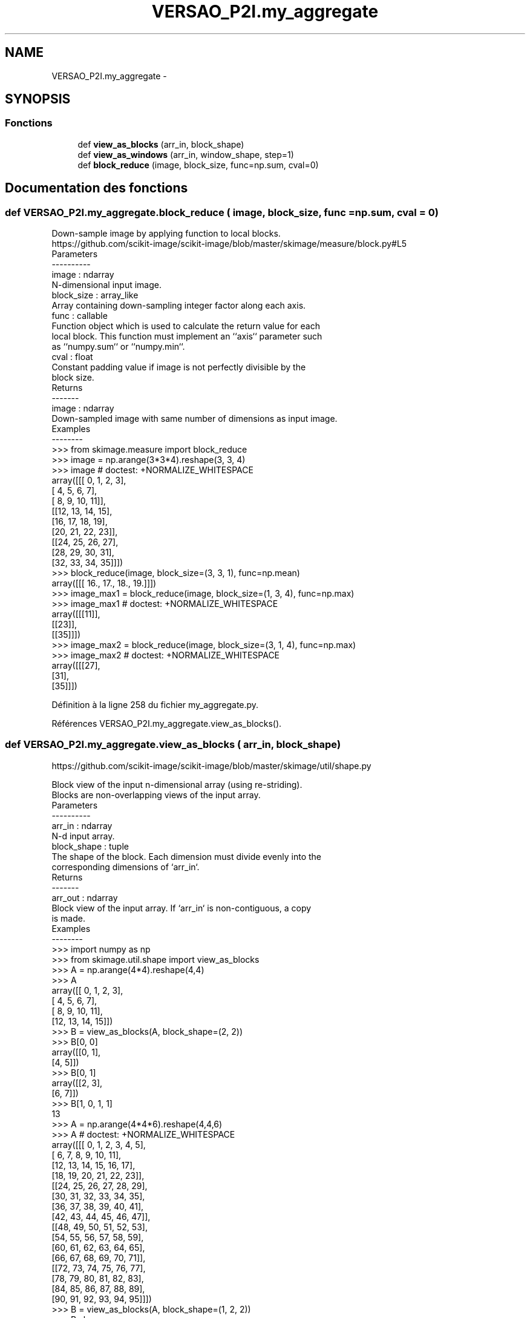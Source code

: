 .TH "VERSAO_P2I.my_aggregate" 3 "Jeudi 30 Juin 2016" "VERSAO" \" -*- nroff -*-
.ad l
.nh
.SH NAME
VERSAO_P2I.my_aggregate \- 
.SH SYNOPSIS
.br
.PP
.SS "Fonctions"

.in +1c
.ti -1c
.RI "def \fBview_as_blocks\fP (arr_in, block_shape)"
.br
.ti -1c
.RI "def \fBview_as_windows\fP (arr_in, window_shape, step=1)"
.br
.ti -1c
.RI "def \fBblock_reduce\fP (image, block_size, func=np\&.sum, cval=0)"
.br
.in -1c
.SH "Documentation des fonctions"
.PP 
.SS "def VERSAO_P2I\&.my_aggregate\&.block_reduce ( image,  block_size,  func = \fCnp\&.sum\fP,  cval = \fC0\fP)"

.PP
.nf
Down-sample image by applying function to local blocks.
https://github.com/scikit-image/scikit-image/blob/master/skimage/measure/block.py#L5
Parameters
----------
image : ndarray
    N-dimensional input image.
block_size : array_like
    Array containing down-sampling integer factor along each axis.
func : callable
    Function object which is used to calculate the return value for each
    local block. This function must implement an ``axis`` parameter such
    as ``numpy.sum`` or ``numpy.min``.
cval : float
    Constant padding value if image is not perfectly divisible by the
    block size.
Returns
-------
image : ndarray
    Down-sampled image with same number of dimensions as input image.
Examples
--------
>>> from skimage.measure import block_reduce
>>> image = np.arange(3*3*4).reshape(3, 3, 4)
>>> image # doctest: +NORMALIZE_WHITESPACE
array([[[ 0,  1,  2,  3],
        [ 4,  5,  6,  7],
        [ 8,  9, 10, 11]],
       [[12, 13, 14, 15],
        [16, 17, 18, 19],
        [20, 21, 22, 23]],
       [[24, 25, 26, 27],
        [28, 29, 30, 31],
        [32, 33, 34, 35]]])
>>> block_reduce(image, block_size=(3, 3, 1), func=np.mean)
array([[[ 16.,  17.,  18.,  19.]]])
>>> image_max1 = block_reduce(image, block_size=(1, 3, 4), func=np.max)
>>> image_max1 # doctest: +NORMALIZE_WHITESPACE
array([[[11]],
       [[23]],
       [[35]]])
>>> image_max2 = block_reduce(image, block_size=(3, 1, 4), func=np.max)
>>> image_max2 # doctest: +NORMALIZE_WHITESPACE
array([[[27],
        [31],
        [35]]])

.fi
.PP
 
.PP
Définition à la ligne 258 du fichier my_aggregate\&.py\&.
.PP
Références VERSAO_P2I\&.my_aggregate\&.view_as_blocks()\&.
.SS "def VERSAO_P2I\&.my_aggregate\&.view_as_blocks ( arr_in,  block_shape)"

.PP
.nf
https://github.com/scikit-image/scikit-image/blob/master/skimage/util/shape.py

Block view of the input n-dimensional array (using re-striding).
Blocks are non-overlapping views of the input array.
Parameters
----------
arr_in : ndarray
    N-d input array.
block_shape : tuple
    The shape of the block. Each dimension must divide evenly into the
    corresponding dimensions of `arr_in`.
Returns
-------
arr_out : ndarray
    Block view of the input array.  If `arr_in` is non-contiguous, a copy
    is made.
Examples
--------
>>> import numpy as np
>>> from skimage.util.shape import view_as_blocks
>>> A = np.arange(4*4).reshape(4,4)
>>> A
array([[ 0,  1,  2,  3],
       [ 4,  5,  6,  7],
       [ 8,  9, 10, 11],
       [12, 13, 14, 15]])
>>> B = view_as_blocks(A, block_shape=(2, 2))
>>> B[0, 0]
array([[0, 1],
       [4, 5]])
>>> B[0, 1]
array([[2, 3],
       [6, 7]])
>>> B[1, 0, 1, 1]
13
>>> A = np.arange(4*4*6).reshape(4,4,6)
>>> A  # doctest: +NORMALIZE_WHITESPACE
array([[[ 0,  1,  2,  3,  4,  5],
        [ 6,  7,  8,  9, 10, 11],
        [12, 13, 14, 15, 16, 17],
        [18, 19, 20, 21, 22, 23]],
       [[24, 25, 26, 27, 28, 29],
        [30, 31, 32, 33, 34, 35],
        [36, 37, 38, 39, 40, 41],
        [42, 43, 44, 45, 46, 47]],
       [[48, 49, 50, 51, 52, 53],
        [54, 55, 56, 57, 58, 59],
        [60, 61, 62, 63, 64, 65],
        [66, 67, 68, 69, 70, 71]],
       [[72, 73, 74, 75, 76, 77],
        [78, 79, 80, 81, 82, 83],
        [84, 85, 86, 87, 88, 89],
        [90, 91, 92, 93, 94, 95]]])
>>> B = view_as_blocks(A, block_shape=(1, 2, 2))
>>> B.shape
(4, 2, 3, 1, 2, 2)
>>> B[2:, 0, 2]  # doctest: +NORMALIZE_WHITESPACE
array([[[[52, 53],
         [58, 59]]],
       [[[76, 77],
         [82, 83]]]])

.fi
.PP
 
.PP
Définition à la ligne 25 du fichier my_aggregate\&.py\&.
.SS "def VERSAO_P2I\&.my_aggregate\&.view_as_windows ( arr_in,  window_shape,  step = \fC1\fP)"

.PP
.nf
Rolling window view of the input n-dimensional array.
Windows are overlapping views of the input array, with adjacent windows
shifted by a single row or column (or an index of a higher dimension).
Parameters
----------
arr_in : ndarray
    N-d input array.
window_shape : tuple
    Defines the shape of the elementary n-dimensional orthotope
    (better know as hyperrectangle [1]_) of the rolling window view.
step : int, optional
    Number of elements to skip when moving the window forward (by
    default, move forward by one). The value must be equal or larger
    than one.
Returns
-------
arr_out : ndarray
    (rolling) window view of the input array.   If `arr_in` is
    non-contiguous, a copy is made.
Notes
-----
One should be very careful with rolling views when it comes to
memory usage.  Indeed, although a 'view' has the same memory
footprint as its base array, the actual array that emerges when this
'view' is used in a computation is generally a (much) larger array
than the original, especially for 2-dimensional arrays and above.
For example, let us consider a 3 dimensional array of size (100,
100, 100) of ``float64``. This array takes about 8*100**3 Bytes for
storage which is just 8 MB. If one decides to build a rolling view
on this array with a window of (3, 3, 3) the hypothetical size of
the rolling view (if one was to reshape the view for example) would
be 8*(100-3+1)**3*3**3 which is about 203 MB! The scaling becomes
even worse as the dimension of the input array becomes larger.
References
----------
.. [1] http://en.wikipedia.org/wiki/Hyperrectangle
Examples
--------
>>> import numpy as np
>>> from skimage.util.shape import view_as_windows
>>> A = np.arange(4*4).reshape(4,4)
>>> A
array([[ 0,  1,  2,  3],
       [ 4,  5,  6,  7],
       [ 8,  9, 10, 11],
       [12, 13, 14, 15]])
>>> window_shape = (2, 2)
>>> B = view_as_windows(A, window_shape)
>>> B[0, 0]
array([[0, 1],
       [4, 5]])
>>> B[0, 1]
array([[1, 2],
       [5, 6]])
>>> A = np.arange(10)
>>> A
array([0, 1, 2, 3, 4, 5, 6, 7, 8, 9])
>>> window_shape = (3,)
>>> B = view_as_windows(A, window_shape)
>>> B.shape
(8, 3)
>>> B
array([[0, 1, 2],
       [1, 2, 3],
       [2, 3, 4],
       [3, 4, 5],
       [4, 5, 6],
       [5, 6, 7],
       [6, 7, 8],
       [7, 8, 9]])
>>> A = np.arange(5*4).reshape(5, 4)
>>> A
array([[ 0,  1,  2,  3],
       [ 4,  5,  6,  7],
       [ 8,  9, 10, 11],
       [12, 13, 14, 15],
       [16, 17, 18, 19]])
>>> window_shape = (4, 3)
>>> B = view_as_windows(A, window_shape)
>>> B.shape
(2, 2, 4, 3)
>>> B  # doctest: +NORMALIZE_WHITESPACE
array([[[[ 0,  1,  2],
         [ 4,  5,  6],
         [ 8,  9, 10],
         [12, 13, 14]],
        [[ 1,  2,  3],
         [ 5,  6,  7],
         [ 9, 10, 11],
         [13, 14, 15]]],
       [[[ 4,  5,  6],
         [ 8,  9, 10],
         [12, 13, 14],
         [16, 17, 18]],
        [[ 5,  6,  7],
         [ 9, 10, 11],
         [13, 14, 15],
         [17, 18, 19]]]])

.fi
.PP
 
.PP
Définition à la ligne 120 du fichier my_aggregate\&.py\&.
.SH "Auteur"
.PP 
Généré automatiquement par Doxygen pour VERSAO à partir du code source\&.
